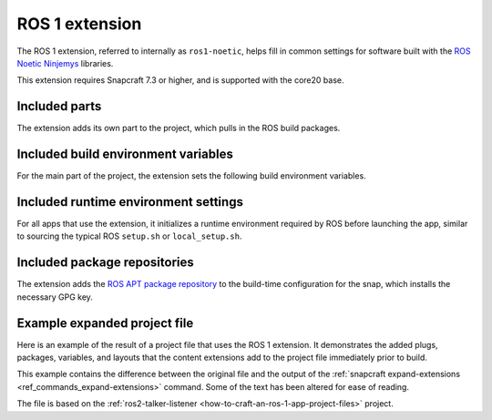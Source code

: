 .. _reference-ros-1-extension:

ROS 1 extension
===============

The ROS 1 extension, referred to internally as ``ros1-noetic``, helps fill in common
settings for software built with the  `ROS Noetic Ninjemys
<https://wiki.ros.org/noetic>`_ libraries.

This extension requires Snapcraft 7.3 or higher, and is supported with the core20 base.


Included parts
--------------

The extension adds its own part to the project, which pulls in the ROS build packages.

.. collapse:: Included parts

    .. code-block:: yaml
        :caption: snapcraft.yaml

        ros1-noetic-extension:
          build-packages:
            - ros-noetic-catkin
          plugin: make
          source: $SNAPCRAFT_EXTENSIONS_DIR/ros1


Included build environment variables
------------------------------------

For the main part of the project, the extension sets the following build environment
variables.

.. collapse:: Included build environment variables

    .. code-block:: yaml
        :caption: snapcraft.yaml

        build-environment:
          - ROS_VERSION: "1"
          - ROS_DISTRO: noetic


Included runtime environment settings
-------------------------------------

For all apps that use the extension, it initializes a runtime environment required by
ROS before launching the app, similar to sourcing the typical ROS ``setup.sh`` or
``local_setup.sh``.

.. collapse:: Included runtime environment settings

    .. code-block:: yaml
        :caption: snapcraft.yaml

        command-chain:
          - snap/command-chain/ros1-launch
        environment:
          PYTHONPATH: $SNAP/opt/ros/noetic/lib/python3.8/site-packages:$SNAP/usr/lib/python3/dist-packages:${PYTHONPATH}
          ROS_DISTRO: noetic
          ROS_VERSION: "1"


Included package repositories
-----------------------------

The extension adds the `ROS APT package repository
<http://packages.ros.org/ros/ubuntu>`_ to the build-time configuration for the snap,
which installs the necessary GPG key.

.. collapse:: Included package repositories

    .. code-block:: yaml
        :caption: snapcraft.yaml

        package-repositories:
          - components:
                - main
              formats:
                - deb
              key-id: C1CF6E31E6BADE8868B172B4F42ED6FBAB17C654
              key-server: keyserver.ubuntu.com
              suites:
                - focal
              type: apt
              url: http://packages.ros.org/ros/ubuntu


Example expanded project file
-----------------------------

Here is an example of the result of a project file that uses the ROS 1 extension. It
demonstrates the added plugs, packages, variables, and layouts that the content
extensions add to the project file immediately prior to build.

This example contains the difference between the original file and the output of the
:ref:`snapcraft expand-extensions <ref_commands_expand-extensions>` command. Some of the
text has been altered for ease of reading.

The file is based on the :ref:`ros2-talker-listener
<how-to-craft-an-ros-1-app-project-files>` project.

.. collapse:: Expanded project file for ros2-talker-listener

    .. literalinclude:: code/ros-1-extension-talker-listener-expanded.diff
        :language: diff
        :lines: 3-
        :emphasize-lines: 19-26, 31-50
